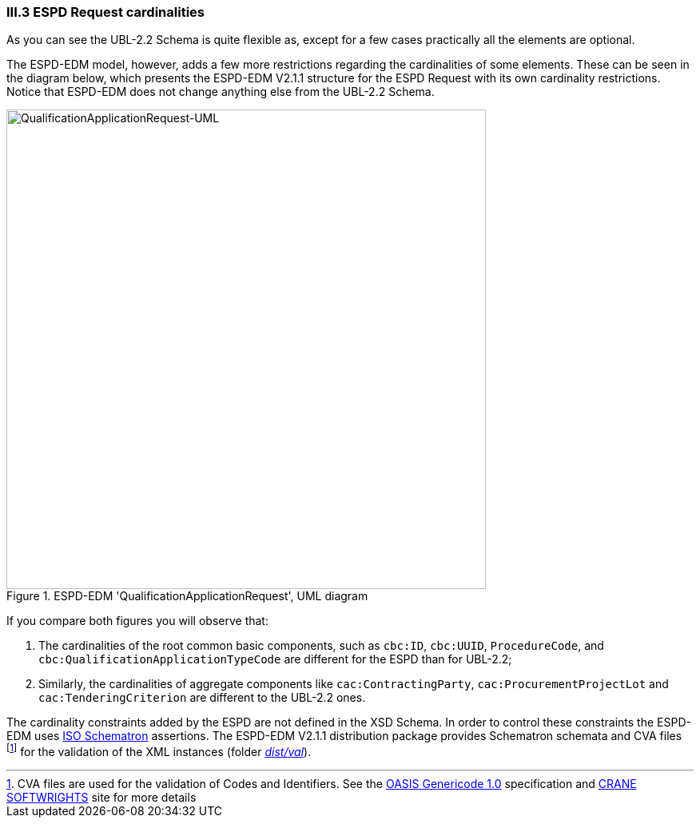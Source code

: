 
=== III.3 ESPD Request cardinalities

As you can see the UBL-2.2 Schema is quite flexible as, except for a few cases practically all the elements are optional.

The ESPD-EDM model, however, adds a few more restrictions regarding the cardinalities of some elements. These can be seen in  the diagram below, which presents the ESPD-EDM V2.1.1 structure for the ESPD Request with its own cardinality restrictions. Notice that ESPD-EDM does not change anything else from the UBL-2.2 Schema.

.ESPD-EDM 'QualificationApplicationRequest', UML diagram
image::ESPDRequest-UML-1stLevel.png[QualificationApplicationRequest-UML, alt="QualificationApplicationRequest-UML", width="600" align="center"]

If you compare both figures you will observe that:

. The cardinalities of the root common basic components, such as `cbc:ID`, `cbc:UUID`, `ProcedureCode`, and `cbc:QualificationApplicationTypeCode` are different for the ESPD than for UBL-2.2;

. Similarly, the cardinalities of aggregate components like `cac:ContractingParty`, `cac:ProcurementProjectLot` and `cac:TenderingCriterion` are different to the UBL-2.2 ones.

The cardinality constraints added by the ESPD are not defined in the XSD Schema. In order to control these constraints the ESPD-EDM uses http://schematron.com/[ISO Schematron] assertions. The ESPD-EDM V2.1.1 distribution package provides Schematron schemata and CVA files footnote:[CVA files are used for the validation of Codes and Identifiers. See the https://www.oasis-open.org/committees/tc_home.php?wg_abbrev=codelist[OASIS Genericode 1.0] specification and http://www.cranesoftwrights.com/bio/gkholman.htm#summary[CRANE SOFTWRIGHTS] site for more details] for the validation of the XML instances (folder link:https://github.com/ESPD/ESPD-EDM/tree/2.1.1/docs/src/main/asciidoc/dist/val[_dist/val_]).

